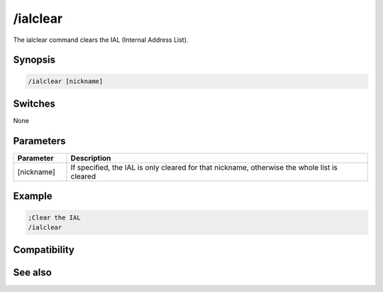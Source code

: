 /ialclear
=========

The ialclear command clears the IAL (Internal Address List).

Synopsis
--------

.. code:: text

    /ialclear [nickname]

Switches
--------

None

Parameters
----------

.. list-table::
    :widths: 15 85
    :header-rows: 1

    * - Parameter
      - Description
    * - [nickname]
      - If specified, the IAL is only cleared for that nickname, otherwise the whole list is cleared

Example
-------

.. code:: text

    ;Clear the IAL
    /ialclear

Compatibility
-------------

.. compatibility:: 5.9 

See also
--------

.. hlist::
    :columns: 4

    * :doc:`/ial </commands/ial>`
    * :doc:`/clearial </commands/clearial>`
    * :doc:`/ialmark </commands/ialmark>`
    * :doc:`$ial </identifiers/ial>`
    * :doc:`$address </identifiers/address>`
    * :doc:`$ialchan </identifiers/ialchan>`

